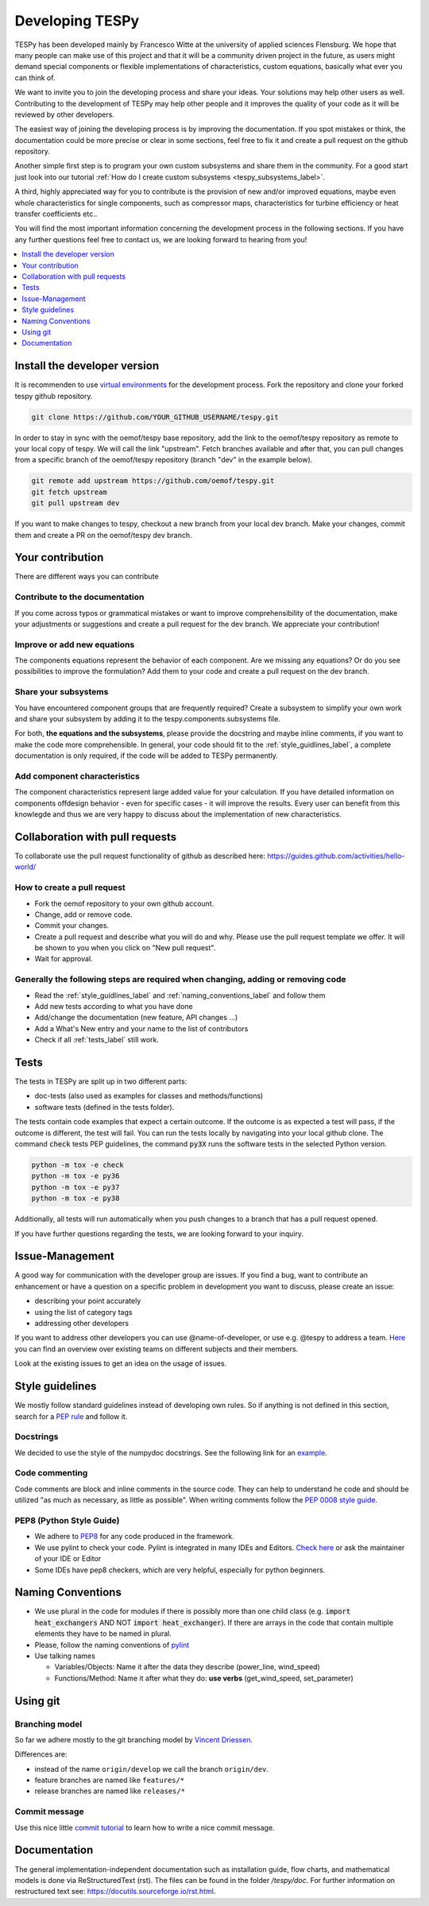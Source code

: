 .. _developing_tespy_label:

Developing TESPy
================

TESPy has been developed mainly by Francesco Witte at the university of applied
sciences Flensburg. We hope that many people can make use of this project and
that it will be a community driven project in the future, as users might demand
special components or flexible implementations of characteristics, custom
equations, basically what ever you can think of.

We want to invite you to join the developing process and share your ideas. Your
solutions may help other users as well. Contributing to the development of
TESPy may help other people and it improves the quality of your code as it will
be reviewed by other developers.

The easiest way of joining the developing process is by improving the
documentation. If you spot mistakes or think, the documentation could be more
precise or clear in some sections, feel free to fix it and create a pull
request on the github repository.

Another simple first step is to program your own custom subsystems and share
them in the community. For a good start just look into our tutorial
:ref:`How do I create custom subsystems <tespy_subsystems_label>`.

A third, highly appreciated way for you to contribute is the provision of new
and/or improved equations, maybe even whole characteristics for single
components, such as compressor maps, characteristics for turbine efficiency or
heat transfer coefficients etc..

You will find the most important information concerning the development process
in the following sections. If you have any further questions feel free to
contact us, we are looking forward to hearing
from you!

.. contents::
    :depth: 1
    :local:
    :backlinks: top

Install the developer version
-----------------------------

It is recommenden to use
`virtual environments <https://docs.python.org/3/tutorial/venv.html>`_ for
the development process. Fork the repository and clone your forked tespy github
repository.

.. code:: bash

	git clone https://github.com/YOUR_GITHUB_USERNAME/tespy.git

In order to stay in sync with the oemof/tespy base repository, add the link to
the oemof/tespy repository as remote to your local copy of tespy. We will call
the link "upstream". Fetch branches available and after that, you can pull
changes from a specific branch of the oemof/tespy repository (branch "dev" in
the example below).

.. code:: bash

   git remote add upstream https://github.com/oemof/tespy.git
   git fetch upstream
   git pull upstream dev

If you want to make changes to tespy, checkout a new branch from your local dev
branch. Make your changes, commit them and create a PR on the oemof/tespy dev
branch.

Your contribution
-----------------

There are different ways you can contribute

Contribute to the documentation
^^^^^^^^^^^^^^^^^^^^^^^^^^^^^^^

If you come across typos or grammatical mistakes or want to improve
comprehensibility of the documentation, make your adjustments or suggestions
and create a pull request for the dev branch. We appreciate your contribution!

Improve or add new equations
^^^^^^^^^^^^^^^^^^^^^^^^^^^^

The components equations represent the behavior of each component. Are we
missing any equations? Or do you see possibilities to improve the formulation?
Add them to your code and create a pull request on the dev branch.

Share your subsystems
^^^^^^^^^^^^^^^^^^^^^

You have encountered component groups that are frequently required? Create a
subsystem to simplify your own work and share your subsystem by adding it to
the tespy.components.subsystems file.

For both, **the equations and the subsystems**, please provide the docstring
and maybe inline comments, if you want to make the code more comprehensible. In
general, your code should fit to the :ref:`style_guidlines_label`, a complete
documentation is only required, if the code will be added to TESPy permanently.

Add component characteristics
^^^^^^^^^^^^^^^^^^^^^^^^^^^^^

The component characteristics represent large added value for your calculation.
If you have detailed information on components offdesign behavior - even for
specific cases - it will improve the results. Every user can benefit from this
knowlegde and thus we are very happy to discuss about the implementation of new
characteristics.

Collaboration with pull requests
--------------------------------

To collaborate use the pull request functionality of github as described here:
https://guides.github.com/activities/hello-world/

How to create a pull request
^^^^^^^^^^^^^^^^^^^^^^^^^^^^

* Fork the oemof repository to your own github account.
* Change, add or remove code.
* Commit your changes.
* Create a pull request and describe what you will do and why. Please use the
  pull request template we offer. It will be shown to you when you click on
  "New pull request".
* Wait for approval.

.. _coding_requirements_label:

Generally the following steps are required when changing, adding or removing code
^^^^^^^^^^^^^^^^^^^^^^^^^^^^^^^^^^^^^^^^^^^^^^^^^^^^^^^^^^^^^^^^^^^^^^^^^^^^^^^^^

* Read the :ref:`style_guidlines_label` and :ref:`naming_conventions_label` and
  follow them
* Add new tests according to what you have done
* Add/change the documentation (new feature, API changes ...)
* Add a What's New entry and your name to the list of contributors
* Check if all :ref:`tests_label` still work.

.. _tests_label:

Tests
-----

The tests in TESPy are split up in two different parts:

* doc-tests (also used as examples for classes and methods/functions)
* software tests (defined in the tests folder).

The tests contain code examples that expect a certain
outcome. If the outcome is as expected a test will pass, if the outcome is
different, the test will fail. You can run the tests locally by navigating into
your local github clone. The command :code:`check` tests PEP guidelines, the
command :code:`py3X` runs the software tests in the selected Python version.

.. code:: bash

    python -m tox -e check
    python -m tox -e py36
    python -m tox -e py37
    python -m tox -e py38

Additionally, all tests will run automatically when you push changes to a
branch that has a pull request opened.

If you have further questions regarding the tests, we are looking forward to
your inquiry.

.. _style_guidlines_label:

Issue-Management
----------------

A good way for communication with the developer group are issues. If you
find a bug, want to contribute an enhancement or have a question on a specific
problem in development you want to discuss, please create an issue:

* describing your point accurately
* using the list of category tags
* addressing other developers

If you want to address other developers you can use @name-of-developer, or
use e.g. @tespy to address a team. `Here <https://github.com/orgs/oemof/teams>`_
you can find an overview over existing teams on different subjects and their members.

Look at the existing issues to get an idea on the usage of issues.

Style guidelines
----------------

We mostly follow standard guidelines instead of developing own rules. So if
anything is not defined in this section, search for a
`PEP rule <https://www.python.org/dev/peps/>`_ and follow it.

Docstrings
^^^^^^^^^^

We decided to use the style of the numpydoc docstrings. See the following
link for an
`example <https://github.com/numpy/numpy/blob/master/doc/example.py>`_.


Code commenting
^^^^^^^^^^^^^^^^

Code comments are block and inline comments in the source code. They can help
to understand he code and should be utilized "as much as necessary, as little
as possible". When writing comments follow the
`PEP 0008 style guide <https://www.python.org/dev/peps/pep-0008/#comments>`_.


PEP8 (Python Style Guide)
^^^^^^^^^^^^^^^^^^^^^^^^^

* We adhere to `PEP8 <https://www.python.org/dev/peps/pep-0008/>`_ for any code
  produced in the framework.

* We use pylint to check your code. Pylint is integrated in many IDEs and
  Editors. `Check here <https://pylint.pycqa.org/en/latest/>`_ or ask the
  maintainer of your IDE or Editor

* Some IDEs have pep8 checkers, which are very helpful, especially for python
  beginners.

.. _naming_conventions_label:

Naming Conventions
------------------

* We use plural in the code for modules if there is possibly more than one
  child class (e.g. :code:`import heat_exchangers` AND NOT
  :code:`import heat_exchanger`). If there are arrays in the code that contain
  multiple elements they have to be named in plural.

* Please, follow the naming conventions of
  `pylint <http://pylint-messages.wikidot.com/messages:c0103>`_

* Use talking names

  * Variables/Objects: Name it after the data they describe
    (power\_line, wind\_speed)
  * Functions/Method: Name it after what they do: **use verbs**
    (get\_wind\_speed, set\_parameter)


Using git
---------

Branching model
^^^^^^^^^^^^^^^

So far we adhere mostly to the git branching model by
`Vincent Driessen <https://nvie.com/posts/a-successful-git-branching-model/>`_.

Differences are:

* instead of the name ``origin/develop`` we call the branch ``origin/dev``.
* feature branches are named like ``features/*``
* release branches are named like ``releases/*``

Commit message
^^^^^^^^^^^^^^

Use this nice little `commit tutorial <https://commit.style/>`_ to
learn how to write a nice commit message.


Documentation
----------------

The general implementation-independent documentation such as installation
guide, flow charts, and mathematical models is done via ReStructuredText (rst).
The files can be found in the folder */tespy/doc*. For further information on
restructured text see: https://docutils.sourceforge.io/rst.html.
